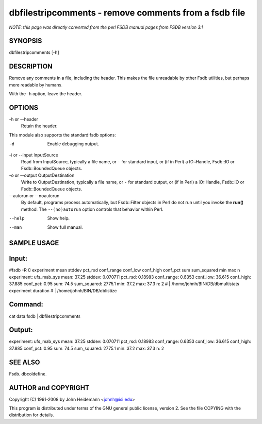 dbfilestripcomments - remove comments from a fsdb file
======================================================================

*NOTE: this page was directly converted from the perl FSDB manual pages from FSDB version 3.1*

SYNOPSIS
--------

dbfilestripcomments [-h]

DESCRIPTION
-----------

Remove any comments in a file, including the header. This makes the file
unreadable by other Fsdb utilities, but perhaps more readable by humans.

With the -h option, leave the header.

OPTIONS
-------

-h or --header
   Retain the header.

This module also supports the standard fsdb options:

-d
   Enable debugging output.

-i or --input InputSource
   Read from InputSource, typically a file name, or ``-`` for standard
   input, or (if in Perl) a IO::Handle, Fsdb::IO or Fsdb::BoundedQueue
   objects.

-o or --output OutputDestination
   Write to OutputDestination, typically a file name, or ``-`` for
   standard output, or (if in Perl) a IO::Handle, Fsdb::IO or
   Fsdb::BoundedQueue objects.

--autorun or --noautorun
   By default, programs process automatically, but Fsdb::Filter objects
   in Perl do not run until you invoke the **run()** method. The
   ``--(no)autorun`` option controls that behavior within Perl.

--help
   Show help.

--man
   Show full manual.

SAMPLE USAGE
------------

Input:
------

#fsdb -R C experiment mean stddev pct_rsd conf_range conf_low conf_high
conf_pct sum sum_squared min max n experiment: ufs_mab_sys mean: 37.25
stddev: 0.070711 pct_rsd: 0.18983 conf_range: 0.6353 conf_low: 36.615
conf_high: 37.885 conf_pct: 0.95 sum: 74.5 sum_squared: 2775.1 min: 37.2
max: 37.3 n: 2 # \| /home/johnh/BIN/DB/dbmultistats experiment duration
# \| /home/johnh/BIN/DB/dblistize

Command:
--------

cat data.fsdb \| dbfilestripcomments

Output:
-------

experiment: ufs_mab_sys mean: 37.25 stddev: 0.070711 pct_rsd: 0.18983
conf_range: 0.6353 conf_low: 36.615 conf_high: 37.885 conf_pct: 0.95
sum: 74.5 sum_squared: 2775.1 min: 37.2 max: 37.3 n: 2

SEE ALSO
--------

Fsdb. dbcoldefine.

AUTHOR and COPYRIGHT
--------------------

Copyright (C) 1991-2008 by John Heidemann <johnh@isi.edu>

This program is distributed under terms of the GNU general public
license, version 2. See the file COPYING with the distribution for
details.
